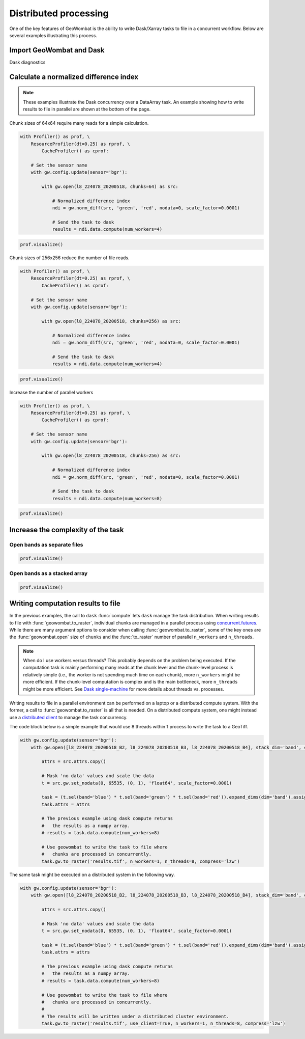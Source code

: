 .. _io-distributed:

Distributed processing
======================

One of the key features of GeoWombat is the ability to write Dask/Xarray tasks to file in a concurrent workflow. Below are
several examples illustrating this process.

Import GeoWombat and Dask
-------------------------

.. ipython:: python

    import geowombat as gw
    from geowombat.data import l8_224078_20200518, l8_224078_20200518_B2, l8_224078_20200518_B3, l8_224078_20200518_B4

Dask diagnostics

.. ipython:: python

    from dask.diagnostics import Profiler, ResourceProfiler, CacheProfiler
    from dask.diagnostics import visualize

Calculate a normalized difference index
---------------------------------------

.. note::

    These examples illustrate the Dask concurrency over a DataArray task. An example showing how to write results
    to file in parallel are shown at the bottom of the page.

Chunk sizes of 64x64 require many reads for a simple calculation.

.. code:: python

    with Profiler() as prof, \
        ResourceProfiler(dt=0.25) as rprof, \
            CacheProfiler() as cprof:

        # Set the sensor name
        with gw.config.update(sensor='bgr'):

            with gw.open(l8_224078_20200518, chunks=64) as src:

                # Normalized difference index
                ndi = gw.norm_diff(src, 'green', 'red', nodata=0, scale_factor=0.0001)

                # Send the task to dask
                results = ndi.data.compute(num_workers=4)

.. code:: python

    prof.visualize()

.. raw:: html

    <iframe src="_static/profile_chunks64_4workers.html"
            marginwidth="0" marginheight="0" scrolling="no"
            width="650" height="300" style="border:none"></iframe>

Chunk sizes of 256x256 reduce the number of file reads.

.. code:: python

    with Profiler() as prof, \
        ResourceProfiler(dt=0.25) as rprof, \
            CacheProfiler() as cprof:

        # Set the sensor name
        with gw.config.update(sensor='bgr'):

            with gw.open(l8_224078_20200518, chunks=256) as src:

                # Normalized difference index
                ndi = gw.norm_diff(src, 'green', 'red', nodata=0, scale_factor=0.0001)

                # Send the task to dask
                results = ndi.data.compute(num_workers=4)

.. code:: python

    prof.visualize()

.. raw:: html

    <iframe src="_static/profile_chunks256_4workers.html"
            marginwidth="0" marginheight="0" scrolling="no"
            width="650" height="300" style="border:none"></iframe>

Increase the number of parallel workers

.. code:: python

    with Profiler() as prof, \
        ResourceProfiler(dt=0.25) as rprof, \
            CacheProfiler() as cprof:

        # Set the sensor name
        with gw.config.update(sensor='bgr'):

            with gw.open(l8_224078_20200518, chunks=256) as src:

                # Normalized difference index
                ndi = gw.norm_diff(src, 'green', 'red', nodata=0, scale_factor=0.0001)

                # Send the task to dask
                results = ndi.data.compute(num_workers=8)

.. code:: python

    prof.visualize()

.. raw:: html

    <iframe src="_static/profile_chunks256_8workers.html"
            marginwidth="0" marginheight="0" scrolling="no"
            width="650" height="300" style="border:none"></iframe>

Increase the complexity of the task
-----------------------------------

Open bands as separate files
~~~~~~~~~~~~~~~~~~~~~~~~~~~~

.. ipython:: python

    chunks = 256

    with Profiler() as prof, \
        ResourceProfiler(dt=0.25) as rprof, \
            CacheProfiler() as cprof:
        with gw.open(l8_224078_20200518_B2, band_names=['blue'], chunks=chunks) as src_b2, \
            gw.open(l8_224078_20200518_B3, band_names=['green'], chunks=chunks) as src_b3, \
                gw.open(l8_224078_20200518_B4, band_names=['red'], chunks=chunks) as src_b4:
            # Mask 'no data' values and scale the data
            t2 = src_b2.gw.set_nodata(0, 65535, (0, 1), 'float64', scale_factor=0.0001)
            t3 = src_b3.gw.set_nodata(0, 65535, (0, 1), 'float64', scale_factor=0.0001)
            t4 = src_b4.gw.set_nodata(0, 65535, (0, 1), 'float64', scale_factor=0.0001)
            task = (t2.sel(band='blue') * t3.sel(band='green') * t4.sel(band='red')).expand_dims(dim='band').assign_coords({'band': ['results']})
            print(task)
            results = task.data.compute(num_workers=8)

.. code:: python

    prof.visualize()

.. raw:: html

    <iframe src="_static/multi-band_task.html"
            marginwidth="0" marginheight="0" scrolling="no"
            width="650" height="300" style="border:none"></iframe>

Open bands as a stacked array
~~~~~~~~~~~~~~~~~~~~~~~~~~~~~

.. ipython:: python

    chunks = 256

    with Profiler() as prof, \
        ResourceProfiler(dt=0.25) as rprof, \
            CacheProfiler() as cprof:
        with gw.config.update(sensor='bgr'):
            with gw.open([l8_224078_20200518_B2, l8_224078_20200518_B3, l8_224078_20200518_B4], stack_dim='band', chunks=chunks) as src:
                attrs = src.attrs.copy()
                # Mask 'no data' values and scale the data
                t = src.gw.set_nodata(0, 65535, (0, 1), 'float64', scale_factor=0.0001)
                task = (t.sel(band='blue') * t.sel(band='green') * t.sel(band='red')).expand_dims(dim='band').assign_coords({'band': ['results']})
                task.attrs = attrs
                print(task)
                results = task.data.compute(num_workers=8)

.. code:: python

    prof.visualize()

.. raw:: html

    <iframe src="_static/multi-band_stack_task.html"
            marginwidth="0" marginheight="0" scrolling="no"
            width="650" height="300" style="border:none"></iframe>

Writing computation results to file
-----------------------------------

In the previous examples, the call to ``dask`` :func:`compute` lets ``dask`` manage the task distribution. When writing results
to file with :func:`geowombat.to_raster`, individual chunks are managed in a parallel process using `concurrent.futures <https://docs.python.org/3/library/concurrent.futures.html>`_.
While there are many argument options to consider when calling :func:`geowombat.to_raster`, some of the key ones
are the :func:`geowombat.open` size of ``chunks`` and the :func:`to_raster` number of parallel ``n_workers`` and ``n_threads``.

.. note::

    When do I use workers versus threads? This probably depends on the problem being executed. If the computation task
    is mainly performing many reads at the chunk level and the chunk-level process is relatively simple (i.e., the worker
    is not spending much time on each chunk), more ``n_workers`` might be more efficient. If the chunk-level computation is
    complex and is the main bottleneck, more ``n_threads`` might be more efficient. See `Dask single-machine <https://docs.dask.org/en/latest/setup/single-machine.html>`_ for more details about threads vs. processes.

Writing results to file in a parallel environment can be performed on a laptop or a distributed compute system. With the
former, a call to :func:`geowombat.to_raster` is all that is needed. On a distributed compute system, one might instead use
a `distributed client <https://distributed.dask.org/en/latest/client.html>`_ to manage the task concurrency.

The code block below is a simple example that would use 8 threads within 1 process to write the task to a GeoTiff.

.. code:: python

    with gw.config.update(sensor='bgr'):
        with gw.open([l8_224078_20200518_B2, l8_224078_20200518_B3, l8_224078_20200518_B4], stack_dim='band', chunks=chunks) as src:

            attrs = src.attrs.copy()

            # Mask 'no data' values and scale the data
            t = src.gw.set_nodata(0, 65535, (0, 1), 'float64', scale_factor=0.0001)

            task = (t.sel(band='blue') * t.sel(band='green') * t.sel(band='red')).expand_dims(dim='band').assign_coords({'band': ['results']})
            task.attrs = attrs

            # The previous example using dask compute returns
            #   the results as a numpy array.
            # results = task.data.compute(num_workers=8)

            # Use geowombat to write the task to file where
            #   chunks are processed in concurrently.
            task.gw.to_raster('results.tif', n_workers=1, n_threads=8, compress='lzw')

The same task might be executed on a distributed system in the following way.

.. code:: python

    with gw.config.update(sensor='bgr'):
        with gw.open([l8_224078_20200518_B2, l8_224078_20200518_B3, l8_224078_20200518_B4], stack_dim='band', chunks=chunks) as src:

            attrs = src.attrs.copy()

            # Mask 'no data' values and scale the data
            t = src.gw.set_nodata(0, 65535, (0, 1), 'float64', scale_factor=0.0001)

            task = (t.sel(band='blue') * t.sel(band='green') * t.sel(band='red')).expand_dims(dim='band').assign_coords({'band': ['results']})
            task.attrs = attrs

            # The previous example using dask compute returns
            #   the results as a numpy array.
            # results = task.data.compute(num_workers=8)

            # Use geowombat to write the task to file where
            #   chunks are processed in concurrently.
            #
            # The results will be written under a distributed cluster environment.
            task.gw.to_raster('results.tif', use_client=True, n_workers=1, n_threads=8, compress='lzw')